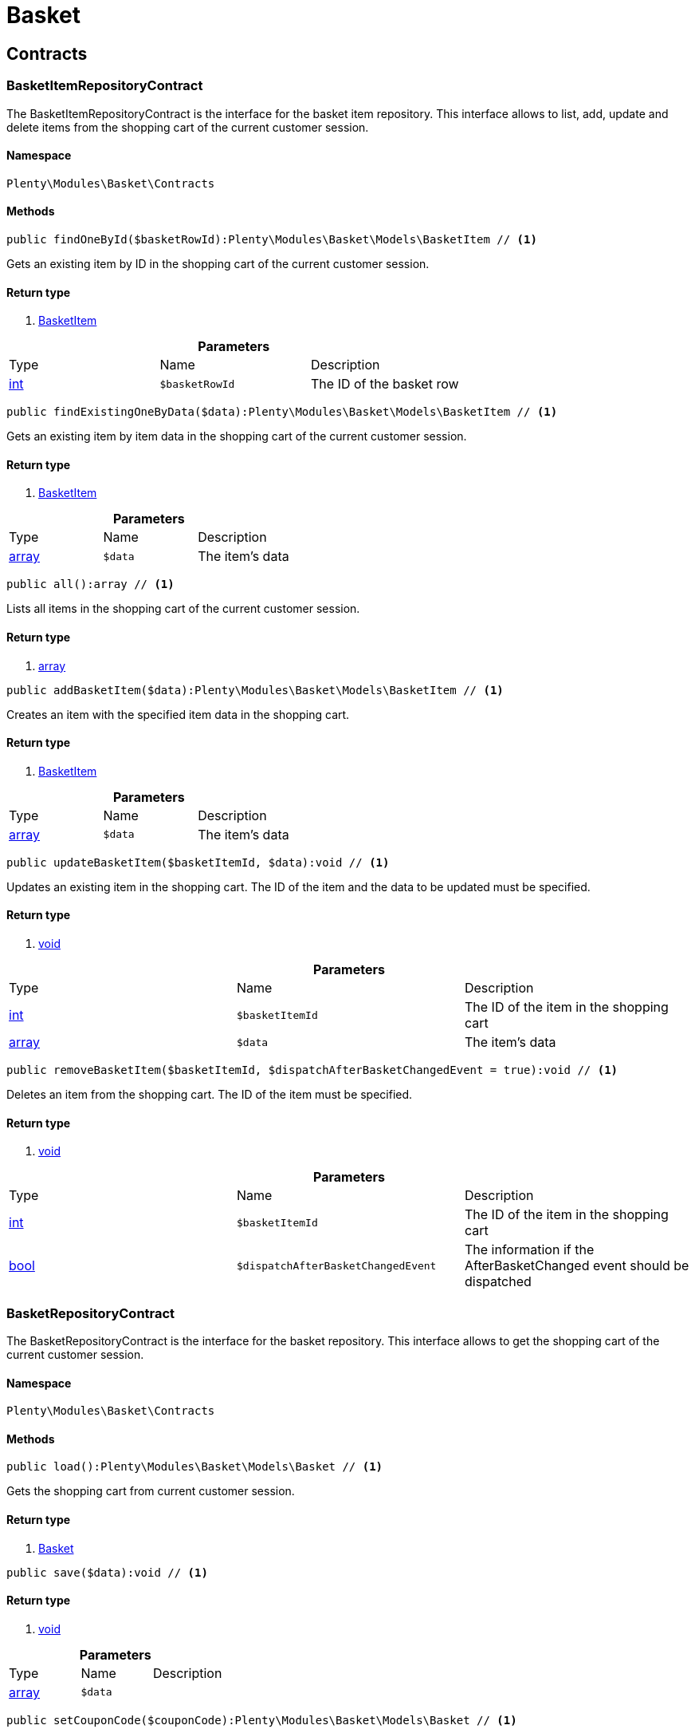 :table-caption!:
:example-caption!:
:source-highlighter: prettify

[[basket_basket]]
= Basket

[[basket_basket_contracts]]
==  Contracts
=== BasketItemRepositoryContract

The BasketItemRepositoryContract is the interface for the basket item repository. This interface allows to list, add, update and delete items from the shopping cart of the current customer session.


==== Namespace

`Plenty\Modules\Basket\Contracts`






==== Methods

[source%nowrap, php]
----

public findOneById($basketRowId):Plenty\Modules\Basket\Models\BasketItem // <1>

----


    
Gets an existing item by ID in the shopping cart of the current customer session.


==== Return type
    
<1> link:basket#basket_models_basketitem[BasketItem^]

    

.*Parameters*
|===
|Type |Name |Description
|link:http://php.net/int[int^]
a|`$basketRowId`
|The ID of the basket row
|===


[source%nowrap, php]
----

public findExistingOneByData($data):Plenty\Modules\Basket\Models\BasketItem // <1>

----


    
Gets an existing item by item data in the shopping cart of the current customer session.


==== Return type
    
<1> link:basket#basket_models_basketitem[BasketItem^]

    

.*Parameters*
|===
|Type |Name |Description
|link:http://php.net/array[array^]
a|`$data`
|The item's data
|===


[source%nowrap, php]
----

public all():array // <1>

----


    
Lists all items in the shopping cart of the current customer session.


==== Return type
    
<1> link:http://php.net/array[array^]
    

[source%nowrap, php]
----

public addBasketItem($data):Plenty\Modules\Basket\Models\BasketItem // <1>

----


    
Creates an item with the specified item data in the shopping cart.


==== Return type
    
<1> link:basket#basket_models_basketitem[BasketItem^]

    

.*Parameters*
|===
|Type |Name |Description
|link:http://php.net/array[array^]
a|`$data`
|The item's data
|===


[source%nowrap, php]
----

public updateBasketItem($basketItemId, $data):void // <1>

----


    
Updates an existing item in the shopping cart. The ID of the item and the data to be updated must be specified.


==== Return type
    
<1> link:miscellaneous#miscellaneous__void[void^]

    

.*Parameters*
|===
|Type |Name |Description
|link:http://php.net/int[int^]
a|`$basketItemId`
|The ID of the item in the shopping cart

|link:http://php.net/array[array^]
a|`$data`
|The item's data
|===


[source%nowrap, php]
----

public removeBasketItem($basketItemId, $dispatchAfterBasketChangedEvent = true):void // <1>

----


    
Deletes an item from the shopping cart. The ID of the item must be specified.


==== Return type
    
<1> link:miscellaneous#miscellaneous__void[void^]

    

.*Parameters*
|===
|Type |Name |Description
|link:http://php.net/int[int^]
a|`$basketItemId`
|The ID of the item in the shopping cart

|link:http://php.net/bool[bool^]
a|`$dispatchAfterBasketChangedEvent`
|The information if the AfterBasketChanged event should be dispatched
|===



=== BasketRepositoryContract

The BasketRepositoryContract is the interface for the basket repository. This interface allows to get the shopping cart of the current customer session.


==== Namespace

`Plenty\Modules\Basket\Contracts`






==== Methods

[source%nowrap, php]
----

public load():Plenty\Modules\Basket\Models\Basket // <1>

----


    
Gets the shopping cart from current customer session.


==== Return type
    
<1> link:basket#basket_models_basket[Basket^]

    

[source%nowrap, php]
----

public save($data):void // <1>

----


    



==== Return type
    
<1> link:miscellaneous#miscellaneous__void[void^]

    

.*Parameters*
|===
|Type |Name |Description
|link:http://php.net/array[array^]
a|`$data`
|
|===


[source%nowrap, php]
----

public setCouponCode($couponCode):Plenty\Modules\Basket\Models\Basket // <1>

----


    



==== Return type
    
<1> link:basket#basket_models_basket[Basket^]

    

.*Parameters*
|===
|Type |Name |Description
|link:http://php.net/string[string^]
a|`$couponCode`
|
|===


[source%nowrap, php]
----

public removeCouponCode():Plenty\Modules\Basket\Models\Basket // <1>

----


    



==== Return type
    
<1> link:basket#basket_models_basket[Basket^]

    

[[basket_basket_exceptions]]
==  Exceptions
=== BasketCheckException

Class BasketCheckException


==== Namespace

`Plenty\Modules\Basket\Exceptions`






==== Methods

[source%nowrap, php]
----

public __construct($code, $message = &quot;&quot;, $previous = null):void // <1>

----


    
BasketCheckException constructor.


==== Return type
    
<1> link:miscellaneous#miscellaneous__void[void^]

    

.*Parameters*
|===
|Type |Name |Description
|link:http://php.net/string[string^]
a|`$code`
|

|link:http://php.net/string[string^]
a|`$message`
|

|link:miscellaneous#miscellaneous__exception[Exception^]

a|`$previous`
|
|===



=== BasketItemCheckException

Created by ptopczewski, 12.05.16 09:03
Class BasketItemCheckException


==== Namespace

`Plenty\Modules\Basket\Exceptions`






==== Methods

[source%nowrap, php]
----

public __construct($code = 404, $message = &quot;&quot;, $previous = null, $itemId, $variationId, $stockNet = 0.0, $additionalData = []):void // <1>

----


    
BasketItemCheckException constructor.


==== Return type
    
<1> link:miscellaneous#miscellaneous__void[void^]

    

.*Parameters*
|===
|Type |Name |Description
|link:http://php.net/int[int^]
a|`$code`
|

|link:http://php.net/string[string^]
a|`$message`
|

|link:miscellaneous#miscellaneous__exception[Exception^]

a|`$previous`
|

|link:http://php.net/int[int^]
a|`$itemId`
|

|link:http://php.net/int[int^]
a|`$variationId`
|

|link:http://php.net/float[float^]
a|`$stockNet`
|

|link:http://php.net/array[array^]
a|`$additionalData`
|
|===


[source%nowrap, php]
----

public getItemId():int // <1>

----


    



==== Return type
    
<1> link:http://php.net/int[int^]
    

[source%nowrap, php]
----

public getVariationId():int // <1>

----


    



==== Return type
    
<1> link:http://php.net/int[int^]
    

[source%nowrap, php]
----

public getStockNet():float // <1>

----


    



==== Return type
    
<1> link:http://php.net/float[float^]
    

[source%nowrap, php]
----

public getAdditionalData():array // <1>

----


    



==== Return type
    
<1> link:http://php.net/array[array^]
    


=== BasketItemQuantityCheckException

Created by ptopczewski, 17.05.16 09:37
Class BasketItemQuantityCheckException


==== Namespace

`Plenty\Modules\Basket\Exceptions`






==== Methods

[source%nowrap, php]
----

public __construct($code, $message = &quot;&quot;, $previous = null, $itemId, $variationId, $requestedQuantity = 0.0, $specifiedQuantity = 0.0):void // <1>

----


    
BasketItemQuantityCheckException constructor.


==== Return type
    
<1> link:miscellaneous#miscellaneous__void[void^]

    

.*Parameters*
|===
|Type |Name |Description
|link:http://php.net/int[int^]
a|`$code`
|

|link:http://php.net/string[string^]
a|`$message`
|

|link:miscellaneous#miscellaneous__exception[Exception^]

a|`$previous`
|

|link:http://php.net/int[int^]
a|`$itemId`
|

|link:http://php.net/int[int^]
a|`$variationId`
|

|link:http://php.net/float[float^]
a|`$requestedQuantity`
|

|link:http://php.net/float[float^]
a|`$specifiedQuantity`
|
|===


[source%nowrap, php]
----

public getRequestedQuantity():float // <1>

----


    



==== Return type
    
<1> link:http://php.net/float[float^]
    

[source%nowrap, php]
----

public getSpecifiedQuantity():float // <1>

----


    



==== Return type
    
<1> link:http://php.net/float[float^]
    

[[basket_basket_models]]
==  Models
=== Basket

The basket model


==== Namespace

`Plenty\Modules\Basket\Models`





.Properties
|===
|Type |Name |Description

|link:http://php.net/int[int^]
    |id
    |The ID of the shopping cart. The ID increases by 1 when a new customer enters the online store and adds an item to the shopping cart.
|link:http://php.net/string[string^]
    |sessionId
    |The ID of the current customer session
|link:http://php.net/int[int^]
    |orderId
    |The ID of the order
|link:http://php.net/int[int^]
    |customerId
    |The ID of the customer
|link:http://php.net/int[int^]
    |customerInvoiceAddressId
    |The ID of the customer's invoice address
|link:http://php.net/int[int^]
    |customerShippingAddressId
    |The ID of the customer's shipping address
|link:http://php.net/string[string^]
    |currency
    |The currency
|link:http://php.net/float[float^]
    |referrerId
    |The ID of the order referrer
|link:http://php.net/int[int^]
    |shippingCountryId
    |The ID of the shipping country
|link:http://php.net/int[int^]
    |methodOfPaymentId
    |The ID of the payment method
|link:http://php.net/int[int^]
    |shippingProviderId
    |The ID of the shipping provider
|link:http://php.net/int[int^]
    |shippingProfileId
    |The ID of the shipping profile
|link:http://php.net/float[float^]
    |itemSum
    |The gross value of items in the shopping cart
|link:http://php.net/float[float^]
    |itemSumNet
    |The net value of items in the shopping cart
|link:http://php.net/float[float^]
    |basketAmount
    |The total gross value of the shopping cart
|link:http://php.net/float[float^]
    |basketAmountNet
    |The total net value of the shopping cart
|link:http://php.net/float[float^]
    |shippingAmount
    |The gross shipping costs
|link:http://php.net/float[float^]
    |shippingAmountNet
    |The net shipping costs
|link:http://php.net/float[float^]
    |paymentAmount
    |The amount of the payment
|link:http://php.net/string[string^]
    |couponCode
    |The entered coupon code
|link:http://php.net/float[float^]
    |couponDiscount
    |The received discount due to the coupon code
|link:http://php.net/bool[bool^]
    |shippingDeleteByCoupon
    |Shows whether the shipping costs are subtracted due to a coupon code. Shopping carts that are free of shipping costs have the value true.
|link:http://php.net/float[float^]
    |basketRebate
    |The discount to the shopping cart value. The discount can either be set as a discount scale for items, as a customer class discount or as a discount based on the payment method.
|link:http://php.net/int[int^]
    |basketRebateType
    |The discount type. The following types are available:
<ul>
    <li>Discount scale based on net value of items = 4</li>
    <li>    Discount based on method of payment = 5</li>
</ul>
|link:http://php.net/int[int^]
    |maxFsk
    |The age rating
|link:http://php.net/int[int^]
    |orderTimestamp
    |The timestamp of the order
|link:http://php.net/string[string^]
    |createdAt
    |The date that the shopping cart was created.
|link:http://php.net/string[string^]
    |updatedAt
    |The date that the shopping cart was updated last.
|link:miscellaneous#miscellaneous__[^]

    |basketItems
    |
|===


==== Methods

[source%nowrap, php]
----

public toArray()

----


    
Returns this model as an array.




=== BasketItem

The basket item model


==== Namespace

`Plenty\Modules\Basket\Models`





.Properties
|===
|Type |Name |Description

|link:http://php.net/int[int^]
    |id
    |The ID of the item in the shopping cart
|link:http://php.net/int[int^]
    |basketId
    |The ID of the shopping cart. The ID increases by 1 when a new customer enters the online store and adds an item to the shopping cart.
|link:http://php.net/string[string^]
    |sessionId
    |The ID of the current customer session
|link:http://php.net/int[int^]
    |orderRowId
    |
|link:http://php.net/float[float^]
    |quantity
    |The current quantity of the item
|link:http://php.net/float[float^]
    |quantityOriginally
    |The initial quantity of the item
|link:http://php.net/int[int^]
    |itemId
    |The ID of the item
|link:http://php.net/int[int^]
    |priceId
    |The ID of the item price
|link:http://php.net/int[int^]
    |attributeValueSetId
    |The ID of the attribute value set
|link:http://php.net/int[int^]
    |rebate
    |The discount on the item
|link:http://php.net/float[float^]
    |vat
    |The VAT
|link:http://php.net/float[float^]
    |price
    |The item price
|link:http://php.net/float[float^]
    |givenPrice
    |
|link:http://php.net/bool[bool^]
    |useGivenPrice
    |
|link:http://php.net/int[int^]
    |inputWidth
    |The width of the item
|link:http://php.net/int[int^]
    |inputLength
    |The length of the item
|link:http://php.net/int[int^]
    |inputHeight
    |The height of the item
|link:http://php.net/int[int^]
    |itemType
    |The item type
|link:http://php.net/string[string^]
    |externalItemId
    |The external variation ID
|link:http://php.net/bool[bool^]
    |noEditByCustomer
    |Shows whether the item was edited by the customer
|link:http://php.net/int[int^]
    |costCenterId
    |
|link:http://php.net/int[int^]
    |giftPackageForRowId
    |
|link:http://php.net/int[int^]
    |position
    |The item position
|link:http://php.net/string[string^]
    |size
    |The item size
|link:http://php.net/int[int^]
    |shippingProfileId
    |The ID of the shipping profile
|link:http://php.net/float[float^]
    |referrerId
    |The ID of the order referrer
|link:http://php.net/string[string^]
    |deliveryDate
    |The delivery date
|link:http://php.net/int[int^]
    |categoryId
    |The ID of the item category
|link:http://php.net/int[int^]
    |reservationDatetime
    |
|link:http://php.net/int[int^]
    |variationId
    |The ID of the item variation
|link:http://php.net/int[int^]
    |bundleVariationId
    |The ID of the item bundle type
|link:http://php.net/string[string^]
    |createdAt
    |The date that the shopping cart was created
|link:http://php.net/string[string^]
    |updatedAt
    |The date that the shopping cart was updated last
|link:http://php.net/float[float^]
    |attributeTotalMarkup
    |attribute total markup
|link:http://php.net/array[array^]
    |basketItemOrderParams
    |Array of BasketItemParams
|===


==== Methods

[source%nowrap, php]
----

public toArray()

----


    
Returns this model as an array.




=== BasketItemParams

The basket item params model


==== Namespace

`Plenty\Modules\Basket\Models`





.Properties
|===
|Type |Name |Description

|link:http://php.net/string[string^]
    |type
    |
|link:http://php.net/string[string^]
    |name
    |
|link:http://php.net/string[string^]
    |value
    |
|link:http://php.net/int[int^]
    |basketItemId
    |
|link:http://php.net/int[int^]
    |propertyId
    |
|===


==== Methods

[source%nowrap, php]
----

public toArray()

----


    
Returns this model as an array.



[[basket_events]]
= Events

[[basket_events_basket]]
==  Basket
=== AfterBasketChanged

The event is triggered after the shopping cart is changed.


==== Namespace

`Plenty\Modules\Basket\Events\Basket`






==== Methods

[source%nowrap, php]
----

public hasValidCoupon():bool // <1>

----


    



==== Return type
    
<1> link:http://php.net/bool[bool^]
    

[source%nowrap, php]
----

public getCouponValidationError():void // <1>

----


    



==== Return type
    
<1> link:miscellaneous#miscellaneous__void[void^]

    

[source%nowrap, php]
----

public setHasValidCoupon($hasValidCoupon, $couponValidationError = null):void // <1>

----


    



==== Return type
    
<1> link:miscellaneous#miscellaneous__void[void^]

    

.*Parameters*
|===
|Type |Name |Description
|link:http://php.net/bool[bool^]
a|`$hasValidCoupon`
|Flag that indicates if a valid coupon has been used.

|link:miscellaneous#miscellaneous_exceptions_validationexception[ValidationException^]

a|`$couponValidationError`
|Validation errors indicating the reasons for an invalid coupon.
|===


[source%nowrap, php]
----

public getBasket():Plenty\Modules\Basket\Models\Basket // <1>

----


    



==== Return type
    
<1> link:basket#basket_models_basket[Basket^]

    

[source%nowrap, php]
----

public getLocationId():int // <1>

----


    



==== Return type
    
<1> link:http://php.net/int[int^]
    

[source%nowrap, php]
----

public setLocationId($locationId):Plenty\Modules\Basket\Events\Basket // <1>

----


    



==== Return type
    
<1> link:basket#basket_events_basket[Basket^]

    

.*Parameters*
|===
|Type |Name |Description
|link:http://php.net/int[int^]
a|`$locationId`
|The ID of the location
|===


[source%nowrap, php]
----

public getInvoiceAddress():Plenty\Modules\Account\Address\Models\Address // <1>

----


    



==== Return type
    
<1> link:account#account_models_address[Address^]

    

[source%nowrap, php]
----

public setInvoiceAddress($invoiceAddress):Plenty\Modules\Basket\Events\Basket // <1>

----


    



==== Return type
    
<1> link:basket#basket_events_basket[Basket^]

    

.*Parameters*
|===
|Type |Name |Description
|link:account#account_models_address[Address^]

a|`$invoiceAddress`
|The invoice address
|===


[source%nowrap, php]
----

public getMaxFsk():int // <1>

----


    



==== Return type
    
<1> link:http://php.net/int[int^]
    

[source%nowrap, php]
----

public setMaxFsk($maxFsk):Plenty\Modules\Basket\Events\Basket // <1>

----


    



==== Return type
    
<1> link:basket#basket_events_basket[Basket^]

    

.*Parameters*
|===
|Type |Name |Description
|link:http://php.net/int[int^]
a|`$maxFsk`
|The highest value for age restriction of an item in the shopping cart
|===


[source%nowrap, php]
----

public getShippingCosts():float // <1>

----


    



==== Return type
    
<1> link:http://php.net/float[float^]
    

[source%nowrap, php]
----

public setShippingCosts($shippingCosts):Plenty\Modules\Basket\Events\Basket // <1>

----


    



==== Return type
    
<1> link:basket#basket_events_basket[Basket^]

    

.*Parameters*
|===
|Type |Name |Description
|link:http://php.net/float[float^]
a|`$shippingCosts`
|The shipping costs of the shopping cart
|===



=== AfterBasketCreate

The event is triggered after the shopping cart is created.


==== Namespace

`Plenty\Modules\Basket\Events\Basket`






==== Methods

[source%nowrap, php]
----

public getBasket():Plenty\Modules\Basket\Models\Basket // <1>

----


    



==== Return type
    
<1> link:basket#basket_models_basket[Basket^]

    

[[basket_events_basketitem]]
==  BasketItem
=== AfterBasketItemAdd

The event is triggered after an item is added to the shopping cart.


==== Namespace

`Plenty\Modules\Basket\Events\BasketItem`






==== Methods

[source%nowrap, php]
----

public getBasketItem():Plenty\Modules\Basket\Models\BasketItem // <1>

----


    



==== Return type
    
<1> link:basket#basket_models_basketitem[BasketItem^]

    


=== AfterBasketItemRemove

The event is triggered after an item is deleted from the shopping cart.


==== Namespace

`Plenty\Modules\Basket\Events\BasketItem`






=== AfterBasketItemUpdate

The event is triggered after an item in the shopping cart is updated.


==== Namespace

`Plenty\Modules\Basket\Events\BasketItem`






==== Methods

[source%nowrap, php]
----

public getBasketItem():Plenty\Modules\Basket\Models\BasketItem // <1>

----


    



==== Return type
    
<1> link:basket#basket_models_basketitem[BasketItem^]

    


=== BasketItemEvent

BasketItemEvent


==== Namespace

`Plenty\Modules\Basket\Events\BasketItem`






==== Methods

[source%nowrap, php]
----

public getBasketItem():Plenty\Modules\Basket\Models\BasketItem // <1>

----


    



==== Return type
    
<1> link:basket#basket_models_basketitem[BasketItem^]

    


=== BeforeBasketItemAdd

The event is triggered before an item is created in the shopping cart.


==== Namespace

`Plenty\Modules\Basket\Events\BasketItem`






==== Methods

[source%nowrap, php]
----

public getBasketItem():Plenty\Modules\Basket\Models\BasketItem // <1>

----


    



==== Return type
    
<1> link:basket#basket_models_basketitem[BasketItem^]

    


=== BeforeBasketItemRemove

The event is triggered before an item is deleted from the shopping cart.


==== Namespace

`Plenty\Modules\Basket\Events\BasketItem`






=== BeforeBasketItemUpdate

The event is triggered before an item in the shopping cart is updated.


==== Namespace

`Plenty\Modules\Basket\Events\BasketItem`






==== Methods

[source%nowrap, php]
----

public getBasketItem():Plenty\Modules\Basket\Models\BasketItem // <1>

----


    



==== Return type
    
<1> link:basket#basket_models_basketitem[BasketItem^]

    

